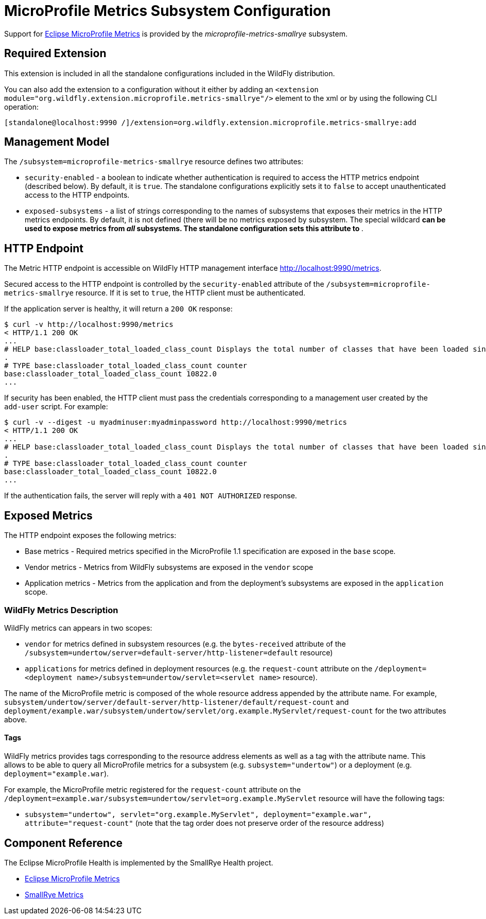 [[MicroProfile_Metrics_SmallRye]]
= MicroProfile Metrics Subsystem Configuration

Support for https://microprofile.io/project/eclipse/microprofile-metrics[Eclipse MicroProfile Metrics] is provided by
 the _microprofile-metrics-smallrye_ subsystem.

[[required-extension-microprofile-metrics-smallrye]]
== Required Extension

This extension is included in all the standalone configurations included in the
WildFly distribution.

You can also add the extension to a configuration without it either by adding
an `<extension module="org.wildfly.extension.microprofile.metrics-smallrye"/>`
element to the xml or by using the following CLI operation:

[source,options="nowrap"]
----
[standalone@localhost:9990 /]/extension=org.wildfly.extension.microprofile.metrics-smallrye:add
----

== Management Model

The `/subsystem=microprofile-metrics-smallrye` resource defines two attributes:

* `security-enabled` - a boolean to indicate whether authentication is required to access the HTTP metrics endpoint (described below). By default, it is `true`. The
standalone configurations explicitly sets it to `false` to accept unauthenticated access to the HTTP endpoints.
* `exposed-subsystems` - a list of strings corresponding to the names of subsystems that exposes their metrics in the HTTP metrics endpoints.
  By default, it is not defined (there will be no metrics exposed by subsystem. The special wildcard `*` can be used to expose metrics from _all_ subsystems. The standalone
  configuration sets this attribute to `*`.

== HTTP Endpoint

The Metric HTTP endpoint is accessible on WildFly HTTP management interface http://localhost:9990/metrics[http://localhost:9990/metrics].

Secured access to the HTTP endpoint is controlled by the `security-enabled` attribute of the `/subsystem=microprofile-metrics-smallrye` resource.
If it is set to `true`, the HTTP client must be authenticated.

If the application server is healthy, it will return a `200 OK` response:

----
$ curl -v http://localhost:9990/metrics
< HTTP/1.1 200 OK
...
# HELP base:classloader_total_loaded_class_count Displays the total number of classes that have been loaded since the Java virtual machine has started execution
.
# TYPE base:classloader_total_loaded_class_count counter
base:classloader_total_loaded_class_count 10822.0
...
----

If security has been enabled, the HTTP client must pass the credentials corresponding to a management user
created by the `add-user` script. For example:

----
$ curl -v --digest -u myadminuser:myadminpassword http://localhost:9990/metrics
< HTTP/1.1 200 OK
...
# HELP base:classloader_total_loaded_class_count Displays the total number of classes that have been loaded since the Java virtual machine has started execution
.
# TYPE base:classloader_total_loaded_class_count counter
base:classloader_total_loaded_class_count 10822.0
...
----

If the authentication fails, the  server will reply with a `401 NOT AUTHORIZED` response.

== Exposed Metrics

The HTTP endpoint exposes the following metrics:

* Base metrics - Required metrics specified in the MicroProfile 1.1 specification are exposed in the `base`  scope.
* Vendor metrics - Metrics from WildFly subsystems are exposed in the `vendor` scope
* Application metrics - Metrics from the application and from the deployment's subsystems are exposed in the `application` scope.

=== WildFly Metrics Description

WildFly metrics can appears in two scopes:

* `vendor` for metrics defined in subsystem resources (e.g. the `bytes-received` attribute of the `/subsystem=undertow/server=default-server/http-listener=default` resource)
* `applications` for metrics defined in deployment resources (e.g. the `request-count` attribute on the `/deployment=<deployment name>/subsystem=undertow/servlet=<servlet name>` resource).

The name of the MicroProfile metric is composed of the whole resource address appended by the attribute name.
For example, `subsystem/undertow/server/default-server/http-listener/default/request-count` and `deployment/example.war/subsystem/undertow/servlet/org.example.MyServlet/request-count` for the two attributes above.

==== Tags

WildFly metrics provides tags corresponding to the resource address elements as well as a tag with the attribute name.
This allows to be able to query all MicroProfile metrics for a subsystem (e.g. `subsystem="undertow"`) or a deployment (e.g. `deployment="example.war`).

For example, the MicroProfile metric registered for the `request-count` attribute on the `/deployment=example.war/subsystem=undertow/servlet=org.example.MyServlet` resource will have the following tags:

* `subsystem="undertow", servlet="org.example.MyServlet", deployment="example.war", attribute="request-count"` (note that the tag order does not preserve order of the resource address)

== Component Reference

The Eclipse MicroProfile Health is implemented by the SmallRye Health project.

****

* https://microprofile.io/project/eclipse/microprofile-metrics[Eclipse MicroProfile Metrics]
* http://github.com/smallrye/smallrye-metrics/[SmallRye Metrics]

****